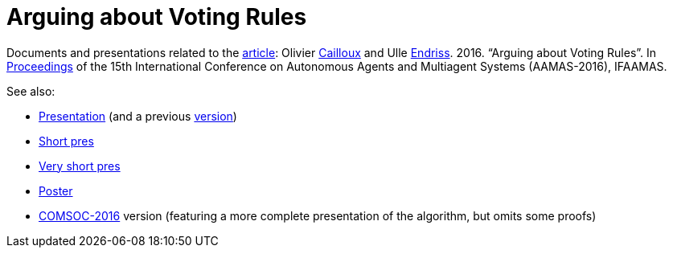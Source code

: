 = Arguing about Voting Rules

Documents and presentations related to the http://www.ifaamas.org/Proceedings/aamas2016/pdfs/p287.pdf[article]: Olivier http://www.lamsade.dauphine.fr/~ocailloux[Cailloux] and Ulle https://staff.science.uva.nl/u.endriss/[Endriss]. 2016. “Arguing about Voting Rules”. In http://www.ifaamas.org/Proceedings/aamas2016/forms/contents.htm#SC1[Proceedings] of the 15th International Conference on Autonomous Agents and Multiagent Systems (AAMAS-2016), IFAAMAS.

See also:

* https://github.com/oliviercailloux/Arguing-about-voting-rules/raw/master/Pres/arguing.pdf[Presentation] (and a previous https://github.com/oliviercailloux/Arguing-about-voting-rules/raw/pres-16-march-2016/Pres/arguing.pdf[version])
* https://github.com/oliviercailloux/Arguing-about-voting-rules/raw/master/Pres%20Ulle/endriss-aamas-2016-arguvote.pdf[Short pres]
* https://github.com/oliviercailloux/Arguing-about-voting-rules/raw/master/Pres%20internship/short.pdf[Very short pres]
* https://github.com/oliviercailloux/Arguing-about-voting-rules/raw/master/Poster/arguingposter.pdf[Poster]
* https://github.com/oliviercailloux/Arguing-about-voting-rules/raw/comsoc-2016/arguing.pdf[COMSOC-2016] version (featuring a more complete presentation of the algorithm, but omits some proofs)

